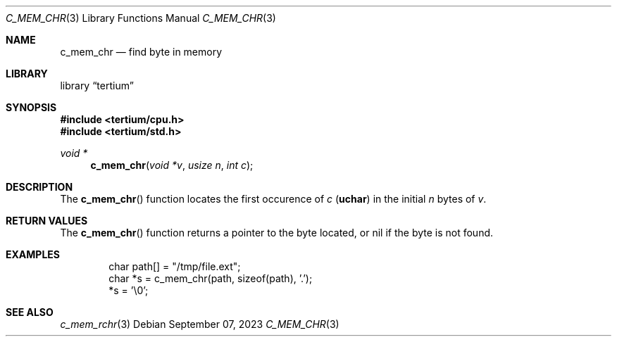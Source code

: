 .Dd $Mdocdate: September 07 2023 $
.Dt C_MEM_CHR 3
.Os
.Sh NAME
.Nm c_mem_chr
.Nd find byte in memory
.Sh LIBRARY
.Lb tertium
.Sh SYNOPSIS
.In tertium/cpu.h
.In tertium/std.h
.Ft void *
.Fn c_mem_chr "void *v" "usize n" "int c"
.Sh DESCRIPTION
The
.Fn c_mem_chr
function locates the first occurence of
.Fa c
.Pq Li uchar
in the initial
.Fa n
bytes of
.Fa v .
.Sh RETURN VALUES
The
.Fn c_mem_chr
function returns a pointer to the byte located,
or nil if the byte is not found.
.Sh EXAMPLES
.Bd -literal -offset indent
char path[] = "/tmp/file.ext";
char *s = c_mem_chr(path, sizeof(path), '.');
*s = '\e0';
.Ed
.Sh SEE ALSO
.Xr c_mem_rchr 3
